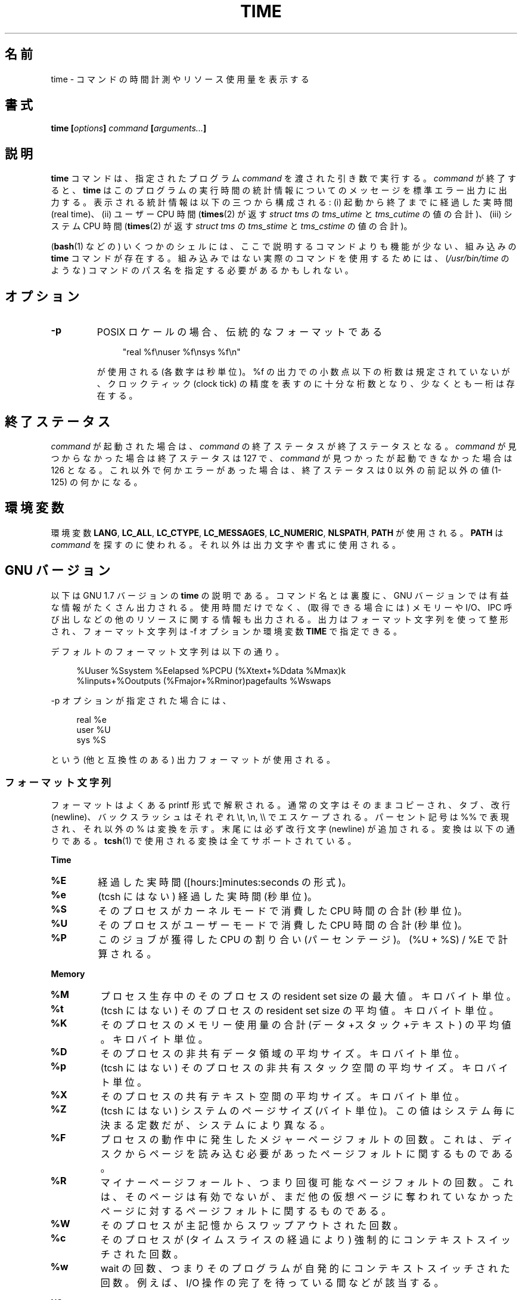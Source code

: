 .\" Copyright Andries Brouwer, 2000
.\" Some fragments of text came from the time-1.7 info file.
.\" Inspired by kromJx@crosswinds.net.
.\"
.\" %%%LICENSE_START(GPL_NOVERSION_ONELINE)
.\" Distributed under GPL
.\" %%%LICENSE_END
.\"
.\"*******************************************************************
.\"
.\" This file was generated with po4a. Translate the source file.
.\"
.\"*******************************************************************
.\"
.\" Japanese Version Copyright (c) 2008  Akihiro MOTOKI
.\"         all rights reserved.
.\" Translated 2008-11-20, Akihiro MOTOKI <amotoki@dd.iij4u.or.jp>, LDP v3.13
.\"
.TH TIME 1 2008\-11\-14 "" "Linux User's Manual"
.SH 名前
time \- コマンドの時間計測やリソース使用量を表示する
.SH 書式
\fBtime [\fP\fIoptions\fP\fB] \fP\fIcommand\fP\fB [\fP\fIarguments...\fP\fB] \fP
.SH 説明
\fBtime\fP コマンドは、指定されたプログラム \fIcommand\fP を渡された引き数で実行する。 \fIcommand\fP が終了すると、
\fBtime\fP はこのプログラムの実行時間の統計情報についてのメッセージを 標準エラー出力に出力する。 表示される統計情報は以下の三つから構成される:
(i) 起動から終了までに経過した実時間 (real time)、 (ii) ユーザー CPU 時間 (\fBtimes\fP(2)  が返す
\fIstruct tms\fP の \fItms_utime\fP と \fItms_cutime\fP の値の合計)、 (iii) システム CPU 時間
(\fBtimes\fP(2)  が返す \fIstruct tms\fP の \fItms_stime\fP と \fItms_cstime\fP の値の合計)。

(\fBbash\fP(1)  などの) いくつかのシェルには、ここで説明するコマンドよりも 機能が少ない、組み込みの \fBtime\fP コマンドが存在する。
組み込みではない実際のコマンドを使用するためには、 (\fI/usr/bin/time\fP のような) コマンドのパス名を指定する必要があるかもしれない。
.SH オプション
.TP 
\fB\-p\fP
POSIX ロケールの場合、伝統的なフォーマットである
.IP
.in +4n
"real %f\enuser %f\ensys %f\en"
.in
.IP
が使用される (各数字は秒単位)。 %f の出力での小数点以下の桁数は規定されていないが、 クロックティック (clock tick)
の精度を表すのに十分な桁数となり、 少なくとも一桁は存在する。
.SH 終了ステータス
\fIcommand\fP が起動された場合は、 \fIcommand\fP の終了ステータスが終了ステータスとなる。 \fIcommand\fP
が見つからなかった場合は終了ステータスは 127 で、 \fIcommand\fP が見つかったが起動できなかった場合は 126 となる。
これ以外で何かエラーがあった場合は、終了ステータスは 0 以外の前記以外の値 (1\-125) の何かになる。
.SH 環境変数
環境変数 \fBLANG\fP, \fBLC_ALL\fP, \fBLC_CTYPE\fP, \fBLC_MESSAGES\fP, \fBLC_NUMERIC\fP,
\fBNLSPATH\fP, \fBPATH\fP が使用される。 \fBPATH\fP は \fIcommand\fP
を探すのに使われる。それ以外は出力文字や書式に使用される。
.SH "GNU バージョン"
以下は GNU 1.7 バージョンの \fBtime\fP の説明である。コマンド名とは裏腹に、GNU バージョンでは
有益な情報がたくさん出力される。使用時間だけでなく、 (取得できる場合には) メモリーや I/O、IPC 呼び出しなどの他のリソース
に関する情報も出力される。 出力はフォーマット文字列を使って整形され、 フォーマット文字列は \-f オプションか環境変数 \fBTIME\fP で指定できる。
.LP
デフォルトのフォーマット文字列は以下の通り。
.PP
.in +4n
%Uuser %Ssystem %Eelapsed %PCPU (%Xtext+%Ddata %Mmax)k
.br
%Iinputs+%Ooutputs (%Fmajor+%Rminor)pagefaults %Wswaps
.br
.in
.LP
\-p オプションが指定された場合には、
.PP
.in +4n
real %e
.br
user %U
.br
sys %S
.br
.in
.PP
という (他と互換性のある) 出力フォーマットが使用される。
.SS フォーマット文字列
フォーマットはよくある printf 形式で解釈される。 通常の文字はそのままコピーされ、 タブ、改行 (newline)、バックスラッシュはそれぞれ
\et, \en, \e\e で エスケープされる。 パーセント記号は %% で表現され、それ以外の % は変換を示す。 末尾には必ず改行文字
(newline) が追加される。 変換は以下の通りである。 \fBtcsh\fP(1)  で使用される変換は全てサポートされている。
.LP
\fBTime\fP
.TP 
\fB%E\fP
経過した実時間 ([hours:]minutes:seconds の形式)。
.TP 
\fB%e\fP
(tcsh にはない) 経過した実時間 (秒単位)。
.TP 
\fB%S\fP
そのプロセスがカーネルモードで消費した CPU 時間の合計 (秒単位)。
.TP 
\fB%U\fP
そのプロセスがユーザーモードで消費した CPU 時間の合計 (秒単位)。
.TP 
\fB%P\fP
このジョブが獲得した CPU の割り合い (パーセンテージ)。 (%U + %S) / %E で計算される。
.LP
\fBMemory\fP
.TP 
\fB%M\fP
プロセス生存中のそのプロセスの resident set size の最大値。 キロバイト単位。
.TP 
\fB%t\fP
(tcsh にはない)  そのプロセスの resident set size の平均値。 キロバイト単位。
.TP 
\fB%K\fP
そのプロセスのメモリー使用量の合計 (データ+スタック+テキスト) の平均値。 キロバイト単位。
.TP 
\fB%D\fP
そのプロセスの非共有データ領域の平均サイズ。 キロバイト単位。
.TP 
\fB%p\fP
(tcsh にはない)  そのプロセスの非共有スタック空間の平均サイズ。 キロバイト単位。
.TP 
\fB%X\fP
そのプロセスの共有テキスト空間の平均サイズ。 キロバイト単位。
.TP 
\fB%Z\fP
(tcsh にはない) システムのページサイズ (バイト単位)。 この値はシステム毎に決まる定数だが、システムにより異なる。
.TP 
\fB%F\fP
プロセスの動作中に発生したメジャーページフォルトの回数。 これは、ディスクからページを読み込む必要があったページフォルトに 関するものである。
.TP 
\fB%R\fP
マイナーページフォールト、つまり回復可能なページフォルトの回数。 これは、そのページは有効でないが、まだ他の仮想ページに奪われて
いなかったページに対するページフォルトに関するものである。
.TP 
\fB%W\fP
そのプロセスが主記憶からスワップアウトされた回数。
.TP 
\fB%c\fP
そのプロセスが (タイムスライスの経過により) 強制的にコンテキストスイッチ された回数。
.TP 
\fB%w\fP
wait の回数、つまりそのプログラムが自発的にコンテキストスイッチされた回数。 例えば、I/O 操作の完了を待っている間などが該当する。
.LP
\fBI/O\fP
.TP 
\fB%I\fP
そのプロセスによるファイルシステムからの入力の回数。
.TP 
\fB%O\fP
そのプロセスによるファイルシステムへの出力の回数。
.TP 
\fB%r\fP
そのプロセスが受信したソケットメッセージ数。
.TP 
\fB%s\fP
そのプロセスが送信したソケットメッセージ数。
.TP 
\fB%k\fP
そのプロセスに配送されたシグナル数。
.TP 
\fB%C\fP
(tcsh にはない) time の対象となったコマンド名とコマンドライン引き数。
.TP 
\fB%x\fP
(tcsh にはない) コマンドの終了ステータス。
.SS "GNU オプション"
.TP 
\fB\-f \fP\fIFORMAT\fP\fB, \-\-format=\fP\fIFORMAT\fP
出力フォーマットを指定する。 環境変数 \fBTIME\fP で指定されたフォーマットよりも優先される。
.TP 
\fB\-p, \-\-portability\fP
他の time と互換性のある出力フォーマットを使用する。
.TP 
\fB\-o \fP\fIFILE\fP\fB, \-\-output=\fP\fIFILE\fP
結果を \fIstderr\fP に送らず、指定されたファイルに書き込む。 ファイルは上書きされる。
.TP 
\fB\-a, \-\-append\fP
(\-o と一緒に使用する。)  ファイルを上書きせずに、結果をファイル末尾に追加する。
.TP 
\fB\-v, \-\-verbose\fP
非常に詳しい出力で、入手できる全ての情報を出力する。
.SS "GNU 標準オプション"
.TP 
\fB\-\-help\fP
使用方法に関するメッセージを標準出力に表示し、正常終了する。
.TP 
\fB\-V, \-\-version\fP
バージョン情報を標準出力に表示し、正常終了する。
.TP 
\fB\-\-\fP
オプションリストの末尾を示す。
.SH バグ
全てのリソースが UNIX の全てのバージョンで計測されているわけではないので、 いくつかの値が 0 と報告される可能性がある。
現在の出力項目のほとんどは 4.2BSD や 4.3BSD で取得可能なデータに 基づいて選択されている。
.LP
GNU time バージョン 1.7 はまだローカライズされていない。 そのため、POSIX の要件を実装していないことになる。
.LP
\fBTIME\fP という環境変数は名前の選択がまずい。 \fBautoconf\fP(1)  や \fBmake\fP(1)
のようなシステムでは、使用するコマンドを上書きするのにそのコマンドの 名前の環境変数を使うのが珍しくない。 MORE や TIME のような名前を
(プログラムのパス名の指定ではなく)  プログラムへのオプションを指定するのに使うと、 面倒なことを引き起こす可能性が高い。
.LP
\-o が追記ではなく上書きになっているのは残念なことだ (つまり \-a オプションがデフォルトになっているべきだろうということだ)。
.LP
GNU \fBtime\fP に対する提案やバグレポートは
.br
\fIbug\-utils@prep.ai.mit.edu\fP
.br
までメールを送ってほしい。 その場合には \fBtime\fP や OS、使用している C コンパイラの バージョンを記載してほしい。 \fBtime\fP
のバージョンは
.br
\fItime \-\-version\fP
.br
.\" .SH AUTHORS
.\" .TP
.\" .IP "David Keppel"
.\" Original version
.\" .IP "David MacKenzie"
.\" POSIXization, autoconfiscation, GNU getoptization,
.\" documentation, other bug fixes and improvements.
.\" .IP "Arne Henrik Juul"
.\" Helped with portability
.\" .IP "Francois Pinard"
.\" Helped with portability
で取得できる。
.SH 関連項目
\fBtcsh\fP(1), \fBtimes\fP(2), \fBwait3\fP(2)
.SH この文書について
この man ページは Linux \fIman\-pages\fP プロジェクトのリリース 3.79 の一部
である。プロジェクトの説明とバグ報告に関する情報は
http://www.kernel.org/doc/man\-pages/ に書かれている。
